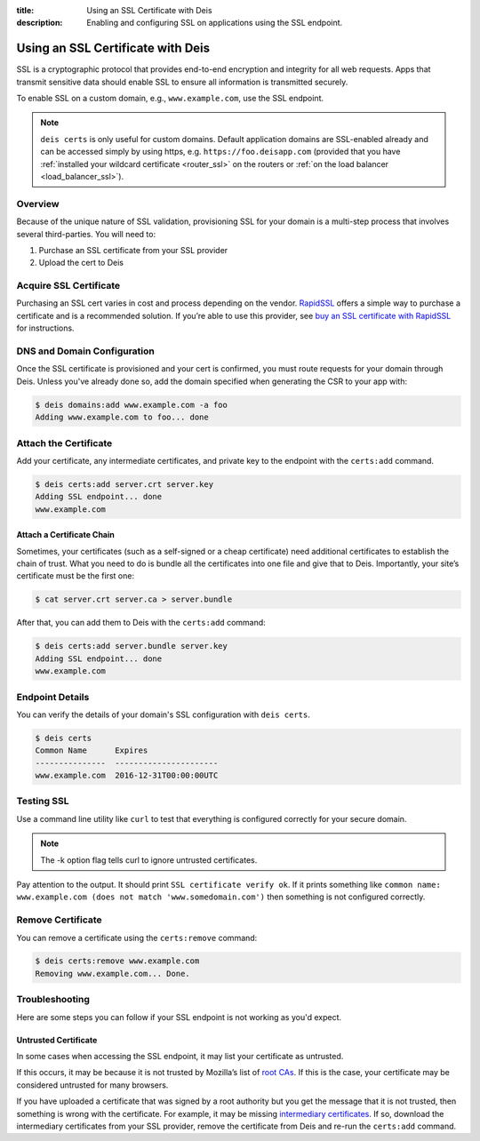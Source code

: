 :title: Using an SSL Certificate with Deis
:description: Enabling and configuring SSL on applications using the SSL endpoint.


.. _domain_ssl:

Using an SSL Certificate with Deis
==================================

SSL is a cryptographic protocol that provides end-to-end encryption and integrity for all web
requests. Apps that transmit sensitive data should enable SSL to ensure all information is
transmitted securely.

To enable SSL on a custom domain, e.g., ``www.example.com``, use the SSL endpoint.

.. note::

    ``deis certs`` is only useful for custom domains. Default application domains are
    SSL-enabled already and can be accessed simply by using https,
    e.g. ``https://foo.deisapp.com`` (provided that you have :ref:`installed your wildcard
    certificate <router_ssl>` on the routers or :ref:`on the load balancer <load_balancer_ssl>`).


Overview
--------

Because of the unique nature of SSL validation, provisioning SSL for your domain is a multi-step
process that involves several third-parties. You will need to:

1. Purchase an SSL certificate from your SSL provider
2. Upload the cert to Deis


Acquire SSL Certificate
-----------------------

Purchasing an SSL cert varies in cost and process depending on the vendor. `RapidSSL`_ offers a
simple way to purchase a certificate and is a recommended solution. If you’re able to use this
provider, see `buy an SSL certificate with RapidSSL`_ for instructions.


DNS and Domain Configuration
----------------------------

Once the SSL certificate is provisioned and your cert is confirmed, you must route requests for
your domain through Deis. Unless you've already done so, add the domain specified when generating
the CSR to your app with:

.. code-block:: console

    $ deis domains:add www.example.com -a foo
    Adding www.example.com to foo... done


Attach the Certificate
----------------------

Add your certificate, any intermediate certificates, and private key to the endpoint with the
``certs:add`` command.

.. code-block:: console

    $ deis certs:add server.crt server.key
    Adding SSL endpoint... done
    www.example.com


Attach a Certificate Chain
^^^^^^^^^^^^^^^^^^^^^^^^^^

Sometimes, your certificates (such as a self-signed or a cheap certificate) need additional
certificates to establish the chain of trust. What you need to do is bundle all the certificates
into one file and give that to Deis. Importantly, your site’s certificate must be the first one:

.. code-block:: console

    $ cat server.crt server.ca > server.bundle

After that, you can add them to Deis with the ``certs:add`` command:

.. code-block:: console

    $ deis certs:add server.bundle server.key
    Adding SSL endpoint... done
    www.example.com


Endpoint Details
----------------

You can verify the details of your domain's SSL configuration with ``deis certs``.

.. code-block:: console

    $ deis certs
    Common Name      Expires
    ---------------  ----------------------
    www.example.com  2016-12-31T00:00:00UTC


Testing SSL
-----------

Use a command line utility like ``curl`` to test that everything is configured correctly for your
secure domain.

.. note::

    The -k option flag tells curl to ignore untrusted certificates.

Pay attention to the output. It should print ``SSL certificate verify ok``. If it prints something
like ``common name: www.example.com (does not match 'www.somedomain.com')`` then something is not
configured correctly.

Remove Certificate
------------------

You can remove a certificate using the ``certs:remove`` command:

.. code-block:: console

    $ deis certs:remove www.example.com
    Removing www.example.com... Done.


Troubleshooting
---------------

Here are some steps you can follow if your SSL endpoint is not working as you'd expect.


Untrusted Certificate
^^^^^^^^^^^^^^^^^^^^^

In some cases when accessing the SSL endpoint, it may list your certificate as untrusted.

If this occurs, it may be because it is not trusted by Mozilla’s list of `root CAs`_. If this is
the case, your certificate may be considered untrusted for many browsers.

If you have uploaded a certificate that was signed by a root authority but you get the message that
it is not trusted, then something is wrong with the certificate. For example, it may be missing
`intermediary certificates`_. If so, download the intermediary certificates from your SSL provider,
remove the certificate from Deis and re-run the ``certs:add`` command.

.. _`RapidSSL`: https://www.rapidssl.com/
.. _`buy an SSL certificate with RapidSSL`: https://www.rapidssl.com/buy-ssl/
.. _`root CAs`: https://www.mozilla.org/en-US/about/governance/policies/security-group/certs/included/
.. _`intermediary certificates`: http://en.wikipedia.org/wiki/Intermediate_certificate_authorities
